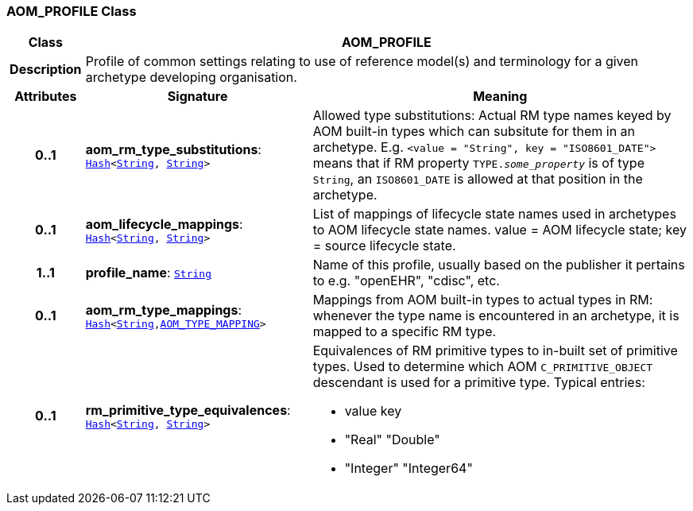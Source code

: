 === AOM_PROFILE Class

[cols="^1,3,5"]
|===
h|*Class*
2+^h|*AOM_PROFILE*

h|*Description*
2+a|Profile of common settings relating to use of reference model(s) and terminology for a given archetype developing organisation.

h|*Attributes*
^h|*Signature*
^h|*Meaning*

h|*0..1*
|*aom_rm_type_substitutions*: `link:/releases/BASE/{base_release}/foundation_types.html#_hash_class[Hash^]<link:/releases/BASE/{base_release}/foundation_types.html#_string_class[String^], link:/releases/BASE/{base_release}/foundation_types.html#_string_class[String^]>`
a|Allowed type substitutions: Actual RM type names keyed by AOM built-in types which can subsitute for them in an archetype. E.g. `<value = "String", key = "ISO8601_DATE">` means that if RM property `TYPE._some_property_` is of type `String`, an `ISO8601_DATE` is allowed at that position in the archetype.

h|*0..1*
|*aom_lifecycle_mappings*: `link:/releases/BASE/{base_release}/foundation_types.html#_hash_class[Hash^]<link:/releases/BASE/{base_release}/foundation_types.html#_string_class[String^], link:/releases/BASE/{base_release}/foundation_types.html#_string_class[String^]>`
a|List of mappings of lifecycle state names used in archetypes to AOM lifecycle state names. value = AOM lifecycle state; key = source lifecycle state.

h|*1..1*
|*profile_name*: `link:/releases/BASE/{base_release}/foundation_types.html#_string_class[String^]`
a|Name of this profile, usually based on the publisher it pertains to e.g. "openEHR", "cdisc", etc.

h|*0..1*
|*aom_rm_type_mappings*: `link:/releases/BASE/{base_release}/foundation_types.html#_hash_class[Hash^]<link:/releases/BASE/{base_release}/foundation_types.html#_string_class[String^],<<_aom_type_mapping_class,AOM_TYPE_MAPPING>>>`
a|Mappings from AOM built-in types to actual types in RM: whenever the type name is encountered in an archetype, it is mapped to a specific RM type.

h|*0..1*
|*rm_primitive_type_equivalences*: `link:/releases/BASE/{base_release}/foundation_types.html#_hash_class[Hash^]<link:/releases/BASE/{base_release}/foundation_types.html#_string_class[String^], link:/releases/BASE/{base_release}/foundation_types.html#_string_class[String^]>`
a|Equivalences of RM primitive types to in-built set of primitive types. Used to determine which AOM `C_PRIMITIVE_OBJECT` descendant is used for a primitive type. Typical entries:

* value	key
* "Real"	"Double"
* "Integer"	"Integer64"
|===
